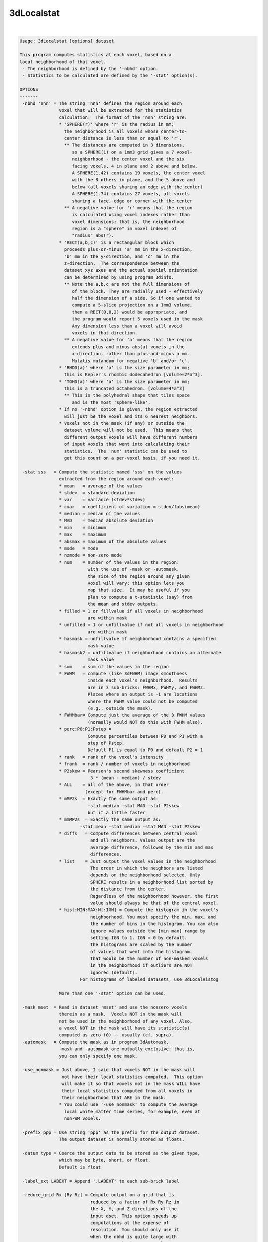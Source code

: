 ***********
3dLocalstat
***********

.. _3dLocalstat:

.. contents:: 
    :depth: 4 

| 

.. code-block:: none

    Usage: 3dLocalstat [options] dataset
    
    This program computes statistics at each voxel, based on a
    local neighborhood of that voxel.
     - The neighborhood is defined by the '-nbhd' option.
     - Statistics to be calculated are defined by the '-stat' option(s).
    
    OPTIONS
    -------
     -nbhd 'nnn' = The string 'nnn' defines the region around each
                   voxel that will be extracted for the statistics
                   calculation.  The format of the 'nnn' string are:
                   * 'SPHERE(r)' where 'r' is the radius in mm;
                     the neighborhood is all voxels whose center-to-
                     center distance is less than or equal to 'r'.
                     ** The distances are computed in 3 dimensions,
                        so a SPHERE(1) on a 1mm3 grid gives a 7 voxel-
                        neighborhood - the center voxel and the six
                        facing voxels, 4 in plane and 2 above and below.
                        A SPHERE(1.42) contains 19 voxels, the center voxel
                        with the 8 others in plane, and the 5 above and
                        below (all voxels sharing an edge with the center)
                        A SPHERE(1.74) contains 27 voxels, all voxels
                        sharing a face, edge or corner with the center
                     ** A negative value for 'r' means that the region
                        is calculated using voxel indexes rather than
                        voxel dimensions; that is, the neighborhood
                        region is a "sphere" in voxel indexes of
                        "radius" abs(r).
                   * 'RECT(a,b,c)' is a rectangular block which
                     proceeds plus-or-minus 'a' mm in the x-direction,
                     'b' mm in the y-direction, and 'c' mm in the
                     z-direction.  The correspondence between the
                     dataset xyz axes and the actual spatial orientation
                     can be determined by using program 3dinfo.
                     ** Note the a,b,c are not the full dimensions of
                        of the block. They are radially used - effectively
                        half the dimension of a side. So if one wanted to
                        compute a 5-slice projection on a 1mm3 volume,
                        then a RECT(0,0,2) would be appropriate, and 
                        the program would report 5 voxels used in the mask
                        Any dimension less than a voxel will avoid
                        voxels in that direction.
                     ** A negative value for 'a' means that the region
                        extends plus-and-minus abs(a) voxels in the
                        x-direction, rather than plus-and-minus a mm.
                        Mutatis mutandum for negative 'b' and/or 'c'.
                   * 'RHDD(a)' where 'a' is the size parameter in mm;
                     this is Kepler's rhombic dodecahedron [volume=2*a^3].
                   * 'TOHD(a)' where 'a' is the size parameter in mm;
                     this is a truncated octahedron. [volume=4*a^3]
                     ** This is the polyhedral shape that tiles space
                        and is the most 'sphere-like'.
                   * If no '-nbhd' option is given, the region extracted
                     will just be the voxel and its 6 nearest neighbors.
                   * Voxels not in the mask (if any) or outside the
                     dataset volume will not be used.  This means that
                     different output voxels will have different numbers
                     of input voxels that went into calculating their
                     statistics.  The 'num' statistic can be used to
                     get this count on a per-voxel basis, if you need it.
    
     -stat sss   = Compute the statistic named 'sss' on the values
                   extracted from the region around each voxel:
                   * mean   = average of the values
                   * stdev  = standard deviation
                   * var    = variance (stdev*stdev)
                   * cvar   = coefficient of variation = stdev/fabs(mean)
                   * median = median of the values
                   * MAD    = median absolute deviation
                   * min    = minimum
                   * max    = maximum
                   * absmax = maximum of the absolute values
                   * mode   = mode
                   * nzmode = non-zero mode
                   * num    = number of the values in the region:
                              with the use of -mask or -automask,
                              the size of the region around any given
                              voxel will vary; this option lets you
                              map that size.  It may be useful if you
                              plan to compute a t-statistic (say) from
                              the mean and stdev outputs.
                   * filled = 1 or fillvalue if all voxels in neighborhood
                              are within mask
                   * unfilled = 1 or unfillvalue if not all voxels in neighborhood
                              are within mask
                   * hasmask = unfillvalue if neighborhood contains a specified
                              mask value
                   * hasmask2 = unfillvalue if neighborhood contains an alternate
                              mask value
                   * sum    = sum of the values in the region
                   * FWHM   = compute (like 3dFWHM) image smoothness
                              inside each voxel's neighborhood.  Results
                              are in 3 sub-bricks: FWHMx, FWHMy, and FWHMz.
                              Places where an output is -1 are locations
                              where the FWHM value could not be computed
                              (e.g., outside the mask).
                   * FWHMbar= Compute just the average of the 3 FWHM values
                              (normally would NOT do this with FWHM also).
                   * perc:P0:P1:Pstep = 
                              Compute percentiles between P0 and P1 with a 
                              step of Pstep.
                              Default P1 is equal to P0 and default P2 = 1
                   * rank   = rank of the voxel's intensity
                   * frank  = rank / number of voxels in neighborhood
                   * P2skew = Pearson's second skewness coefficient
                               3 * (mean - median) / stdev 
                   * ALL    = all of the above, in that order 
                             (except for FWHMbar and perc).
                   * mMP2s  = Exactly the same output as:
                              -stat median -stat MAD -stat P2skew
                              but it a little faster
                   * mmMP2s  = Exactly the same output as:
                           -stat mean -stat median -stat MAD -stat P2skew
                   * diffs   = Compute differences between central voxel
                               and all neighbors. Values output are the 
                               average difference, followed by the min and max
                               differences.
                   * list    = Just output the voxel values in the neighborhood
                               The order in which the neighbors are listed 
                               depends on the neighborhood selected. Only
                               SPHERE results in a neighborhood list sorted by
                               the distance from the center.
                               Regardless of the neighborhood however, the first
                               value should always be that of the central voxel.
                   * hist:MIN:MAX:N[:IGN] = Compute the histogram in the voxel's
                               neighborhood. You must specify the min, max, and 
                               the number of bins in the histogram. You can also
                               ignore values outside the [min max] range by 
                               setting IGN to 1. IGN = 0 by default.
                               The histograms are scaled by the number 
                               of values that went into the histogram.
                               That would be the number of non-masked voxels
                               in the neighborhood if outliers are NOT
                               ignored (default).
                           For histograms of labeled datasets, use 3dLocalHistog
    
                   More than one '-stat' option can be used.
    
     -mask mset  = Read in dataset 'mset' and use the nonzero voxels
                   therein as a mask.  Voxels NOT in the mask will
                   not be used in the neighborhood of any voxel. Also,
                   a voxel NOT in the mask will have its statistic(s)
                   computed as zero (0) -- usually (cf. supra).
     -automask   = Compute the mask as in program 3dAutomask.
                   -mask and -automask are mutually exclusive: that is,
                   you can only specify one mask.
    
     -use_nonmask = Just above, I said that voxels NOT in the mask will
                    not have their local statistics computed.  This option
                    will make it so that voxels not in the mask WILL have
                    their local statistics computed from all voxels in
                    their neighborhood that ARE in the mask.
                   * You could use '-use_nonmask' to compute the average
                     local white matter time series, for example, even at
                     non-WM voxels.
    
     -prefix ppp = Use string 'ppp' as the prefix for the output dataset.
                   The output dataset is normally stored as floats.
    
     -datum type = Coerce the output data to be stored as the given type, 
                   which may be byte, short, or float.
                   Default is float
    
     -label_ext LABEXT = Append '.LABEXT' to each sub-brick label 
    
     -reduce_grid Rx [Ry Rz] = Compute output on a grid that is 
                               reduced by a factor of Rx Ry Rz in
                               the X, Y, and Z directions of the 
                               input dset. This option speeds up 
                               computations at the expense of 
                               resolution. You should only use it
                               when the nbhd is quite large with 
                               respect to the input's resolution,
                               and the resultant stats are expected
                               to be smooth. 
                               You can either set Rx, or Rx Ry and Rz.
                               If you only specify Rx the same value
                               is applied to Ry and Rz.
    
     -reduce_restore_grid Rx [Ry Rz] = Like reduce_grid, but also resample
                                       output back to input grid.
     -reduce_max_vox MAX_VOX = Like -reduce_restore_grid, but automatically
                               set Rx Ry Rz so that the computation grid is
                               at a resolution of nbhd/MAX_VOX voxels.
     -grid_rmode RESAM = Interpolant to use when resampling the output with
                         reduce_restore_grid option. The resampling method
                         string RESAM should come from the set 
                         {'NN', 'Li', 'Cu', 'Bk'}.  These stand for
                         'Nearest Neighbor', 'Linear', 'Cubic'
                         and 'Blocky' interpolation, respectively.
                         Default is Linear
     -quiet      = Stop the highly informative progress reports.
     -verb       = a little more verbose.
     -proceed_small_N = Do not crash if neighborhood is too small for 
                        certain estimates.
     -fillvalue x.xx = value used for filled statistic, default=1
     -unfillvalue x.xx = value used for unfilled statistic, default=1
     -maskvalue x.xx = value searched for with has_mask option
     -maskvalue2 x.xx = alternate value for has_mask2 option
    
    Author: RWCox - August 2005.  Instigator: ZSSaad.
    
     =========================================================================
    * This binary version of 3dLocalstat is compiled using OpenMP, a semi-
       automatic parallelizer software toolkit, which splits the work across
       multiple CPUs/cores on the same shared memory computer.
    * OpenMP is NOT like MPI -- it does not work with CPUs connected only
       by a network (e.g., OpenMP doesn't work with 'cluster' setups).
    * For implementation and compilation details, please see
       https://afni.nimh.nih.gov/pub/dist/doc/misc/OpenMP.html
    * The number of CPU threads used will default to the maximum number on
       your system.  You can control this value by setting environment variable
       OMP_NUM_THREADS to some smaller value (including 1).
    * Un-setting OMP_NUM_THREADS resets OpenMP back to its default state of
       using all CPUs available.
       ++ However, on some systems, it seems to be necessary to set variable
          OMP_NUM_THREADS explicitly, or you only get one CPU.
       ++ On other systems with many CPUS, you probably want to limit the CPU
          count, since using more than (say) 16 threads is probably useless.
    * You must set OMP_NUM_THREADS in the shell BEFORE running the program,
       since OpenMP queries this variable BEFORE the program actually starts.
       ++ You can't usefully set this variable in your ~/.afnirc file or on the
          command line with the '-D' option.
    * How many threads are useful?  That varies with the program, and how well
       it was coded.  You'll have to experiment on your own systems!
    * The number of CPUs on this particular computer system is ...... 16.
    * The maximum number of CPUs that will be used is now set to .... 8.
     =========================================================================
    
    ++ Compile date = Jan 29 2018 {AFNI_18.0.11:linux_ubuntu_12_64}
